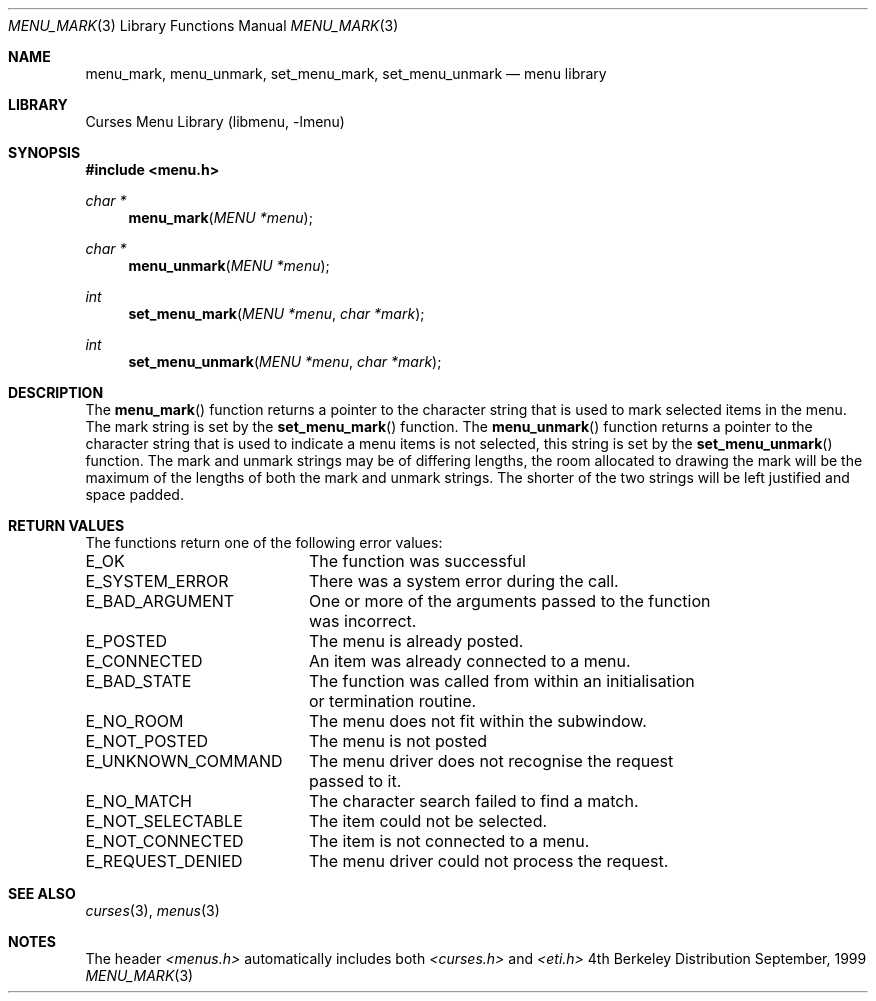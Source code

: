 .\" Copyright (c) 1999
.\"	Brett Lymn - blymn@baea.com.au, brett_lymn@yahoo.com.au
.\"
.\" This code is donated to The NetBSD Foundation by the author.
.\"
.\" Redistribution and use in source and binary forms, with or without
.\" modification, are permitted provided that the following conditions
.\" are met:
.\" 1. Redistributions of source code must retain the above copyright
.\"    notice, this list of conditions and the following disclaimer.
.\" 2. Redistributions in binary form must reproduce the above copyright
.\"    notice, this list of conditions and the following disclaimer in the
.\"    documentation and/or other materials provided with the distribution.
.\" 3. The name of the Author may not be used to endorse or promote
.\"    products derived from this software without specific prior written
.\"    permission.
.\"
.\" THIS SOFTWARE IS PROVIDED BY THE AUTHOR ``AS IS'' AND
.\" ANY EXPRESS OR IMPLIED WARRANTIES, INCLUDING, BUT NOT LIMITED TO, THE
.\" IMPLIED WARRANTIES OF MERCHANTABILITY AND FITNESS FOR A PARTICULAR PURPOSE
.\" ARE DISCLAIMED.  IN NO EVENT SHALL THE AUTHOR BE LIABLE
.\" FOR ANY DIRECT, INDIRECT, INCIDENTAL, SPECIAL, EXEMPLARY, OR CONSEQUENTIAL
.\" DAMAGES (INCLUDING, BUT NOT LIMITED TO, PROCUREMENT OF SUBSTITUTE GOODS
.\" OR SERVICES; LOSS OF USE, DATA, OR PROFITS; OR BUSINESS INTERRUPTION)
.\" HOWEVER CAUSED AND ON ANY THEORY OF LIABILITY, WHETHER IN CONTRACT, STRICT
.\" LIABILITY, OR TORT (INCLUDING NEGLIGENCE OR OTHERWISE) ARISING IN ANY WAY
.\" OUT OF THE USE OF THIS SOFTWARE, EVEN IF ADVISED OF THE POSSIBILITY OF
.\" SUCH DAMAGE.
.\"
.\"	$Id: menu_mark.3,v 1.1.1.1 1999/11/23 11:12:36 blymn Exp $
.\"
.Dd September, 1999
.Dt MENU_MARK 3
.Os BSD 4
.Sh NAME
.Nm menu_mark ,
.Nm menu_unmark ,
.Nm set_menu_mark ,
.Nm set_menu_unmark
.Nd menu library
.Sh LIBRARY
.Lb libmenu
.Sh SYNOPSIS
.Fd #include <menu.h>
.Ft char *
.Fn menu_mark "MENU *menu"
.Ft char *
.Fn menu_unmark "MENU *menu"
.Ft int
.Fn set_menu_mark "MENU *menu" "char *mark"
.Ft int
.Fn set_menu_unmark "MENU *menu" "char *mark"
.Sh DESCRIPTION
The
.Fn menu_mark
function returns a pointer to the character string that is used to
mark selected items in the menu.  The mark string is set by the
.Fn set_menu_mark
function.  The
.Fn menu_unmark
function returns a pointer to the character string that is used to
indicate a menu items is not selected, this string is set by the 
.Fn set_menu_unmark
function.
The mark and unmark strings may be of differing lengths, the room
allocated to drawing the mark will be the maximum of the lengths of
both the mark and unmark strings.  The shorter of the two strings will
be left justified and space padded.
.Sh RETURN VALUES
The functions return one of the following error values:
.Pp
.ta 20
.nf
E_OK			The function was successful
E_SYSTEM_ERROR		There was a system error during the call.
E_BAD_ARGUMENT		One or more of the arguments passed to the function
			was incorrect.
E_POSTED		The menu is already posted.
E_CONNECTED		An item was already connected to a menu.
E_BAD_STATE		The function was called from within an initialisation
			or termination routine.
E_NO_ROOM		The menu does not fit within the subwindow.
E_NOT_POSTED		The menu is not posted
E_UNKNOWN_COMMAND	The menu driver does not recognise the request
			passed to it.
E_NO_MATCH		The character search failed to find a match.
E_NOT_SELECTABLE	The item could not be selected.
E_NOT_CONNECTED		The item is not connected to a menu.
E_REQUEST_DENIED	The menu driver could not process the request.
.fi
.ft 1
.br
.ne 8
.Sh SEE ALSO
.Xr curses 3 ,
.Xr menus 3
.Sh NOTES
The header
.Xr <menus.h>
automatically includes both
.Xr <curses.h>
and
.Xr <eti.h>

